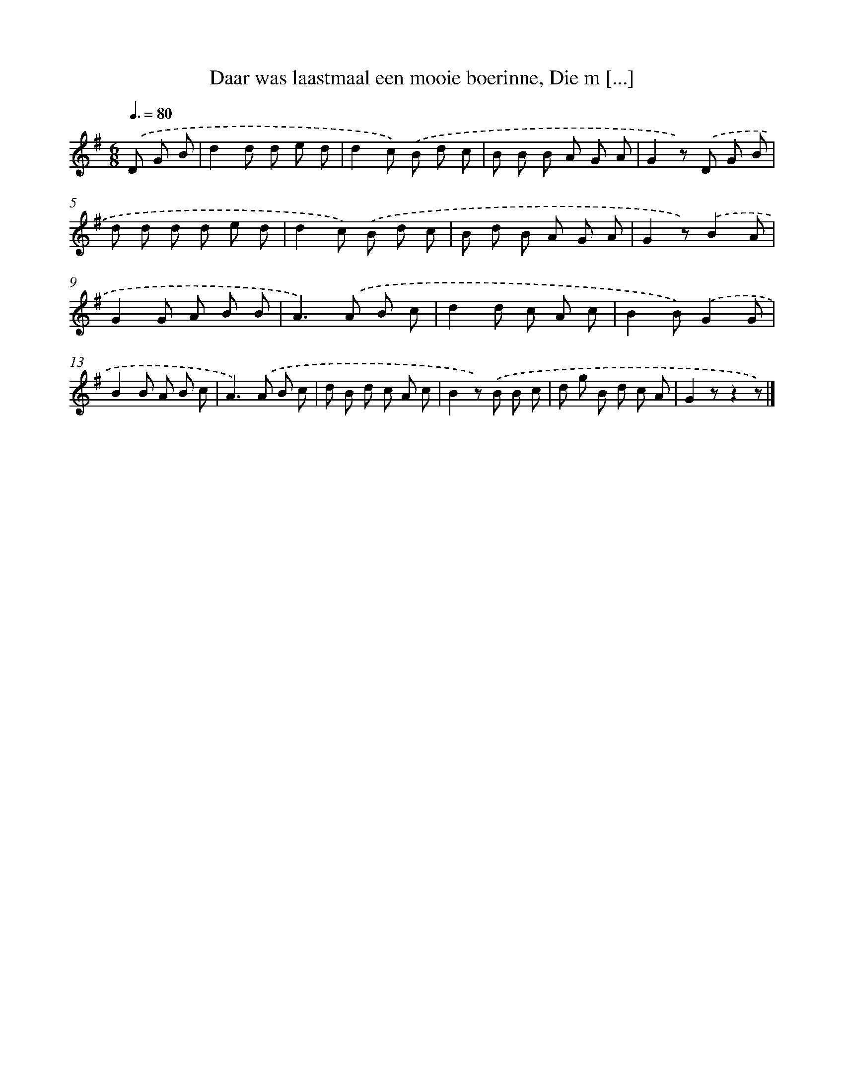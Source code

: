 X: 10990
T: Daar was laastmaal een mooie boerinne, Die m [...]
%%abc-version 2.0
%%abcx-abcm2ps-target-version 5.9.1 (29 Sep 2008)
%%abc-creator hum2abc beta
%%abcx-conversion-date 2018/11/01 14:37:11
%%humdrum-veritas 463444010
%%humdrum-veritas-data 615490717
%%continueall 1
%%barnumbers 0
L: 1/8
M: 6/8
Q: 3/8=80
K: G clef=treble
.('D G B [I:setbarnb 1]|
d2d d e d |
d2c) .('B d c |
B B B A G A |
G2z) .('D G B |
d d d d e d |
d2c) .('B d c |
B d B A G A |
G2z).('B2A |
G2G A B B |
A2>).('A2 B c |
d2d c A c |
B2B).('G2G |
B2B A B c |
A2>).('A2 B c |
d B d c A c |
B2z) .('B B c |
d g B d c A |
G2zz2z) |]
